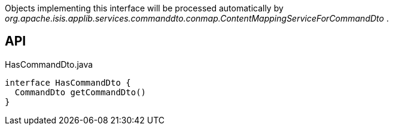 :Notice: Licensed to the Apache Software Foundation (ASF) under one or more contributor license agreements. See the NOTICE file distributed with this work for additional information regarding copyright ownership. The ASF licenses this file to you under the Apache License, Version 2.0 (the "License"); you may not use this file except in compliance with the License. You may obtain a copy of the License at. http://www.apache.org/licenses/LICENSE-2.0 . Unless required by applicable law or agreed to in writing, software distributed under the License is distributed on an "AS IS" BASIS, WITHOUT WARRANTIES OR  CONDITIONS OF ANY KIND, either express or implied. See the License for the specific language governing permissions and limitations under the License.

Objects implementing this interface will be processed automatically by _org.apache.isis.applib.services.commanddto.conmap.ContentMappingServiceForCommandDto_ .

== API

[source,java]
.HasCommandDto.java
----
interface HasCommandDto {
  CommandDto getCommandDto()
}
----

